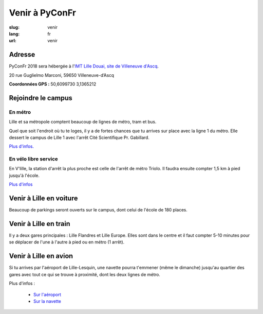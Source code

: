 Venir à PyConFr
###############

:slug: venir
:lang: fr
:url: venir

Adresse
=======

PyConFr 2018 sera hébergée à l'`IMT Lille Douai, site de Villeneuve d'Ascq
<http://imt-lille-douai.fr/>`_.

20 rue Guglielmo Marconi, 59650 Villeneuve-d’Ascq

**Coordonnées GPS :** 50,6099730 3,1365212

.. html::

  <iframe width="100%" height="300px" frameBorder="0" src="https://umap.openstreetmap.fr/fr/map/carte-sans-nom_205751?scaleControl=false&miniMap=false&scrollWheelZoom=false&zoomControl=true&allowEdit=false&moreControl=true&searchControl=null&tilelayersControl=null&embedControl=null&datalayersControl=true&onLoadPanel=undefined&captionBar=false"></iframe><p><a href="https://umap.openstreetmap.fr/fr/map/carte-sans-nom_205751">Voir en plein écran</a></p>

.. _campus:

Rejoindre le campus
===================

En métro
++++++++

Lille et sa métropole comptent beaucoup de lignes de métro, tram et bus.

Quel que soit l'endroit où tu te loges, il y a de fortes chances que tu arrives
sur place avec la ligne 1 du métro. Elle dessert le campus de Lille 1 avec l'arrêt
Cité Scientifique Pr. Gabillard.

`Plus d'infos. <https://www.transpole.fr/>`_

En vélo libre service
+++++++++++++++++++++

En V'lille, la station d'arrêt la plus proche est celle de l'arrêt de métro
Triolo. Il faudra ensuite compter 1,5 km à pied jusqu'à l'école.

`Plus d'infos <https://www.transpole.fr/cms/institutionnel/fr/reseau-transpole/3-services-velos/>`_

Venir à Lille en voiture
========================

.. :: Paragraphes sur les arrivées depuis telle direction ou telle autre ?

Beaucoup de parkings seront ouverts sur le campus, dont celui de l'école de 180
places.

Venir à Lille en train
======================

Il y a deux gares principales : Lille Flandres et Lille Europe. Elles sont dans
le centre et il faut compter 5-10 minutes pour se déplacer de l'une à l'autre à
pied ou en métro (1 arrêt).

Venir à Lille en avion
======================

Si tu arrives par l'aéroport de Lille-Lesquin, une navette pourra t'emmener
(même le dimanche) jusqu'au quartier des gares avec tout ce qui se trouve à
proximité, dont les deux lignes de métro.

Plus d'infos :

  * `Sur l'aéroport <http://www.lille.aeroport.fr/>`_
  * `Sur la navette <http://www.lille.aeroport.fr/acceder-a-l-aeroport/navette/>`_
